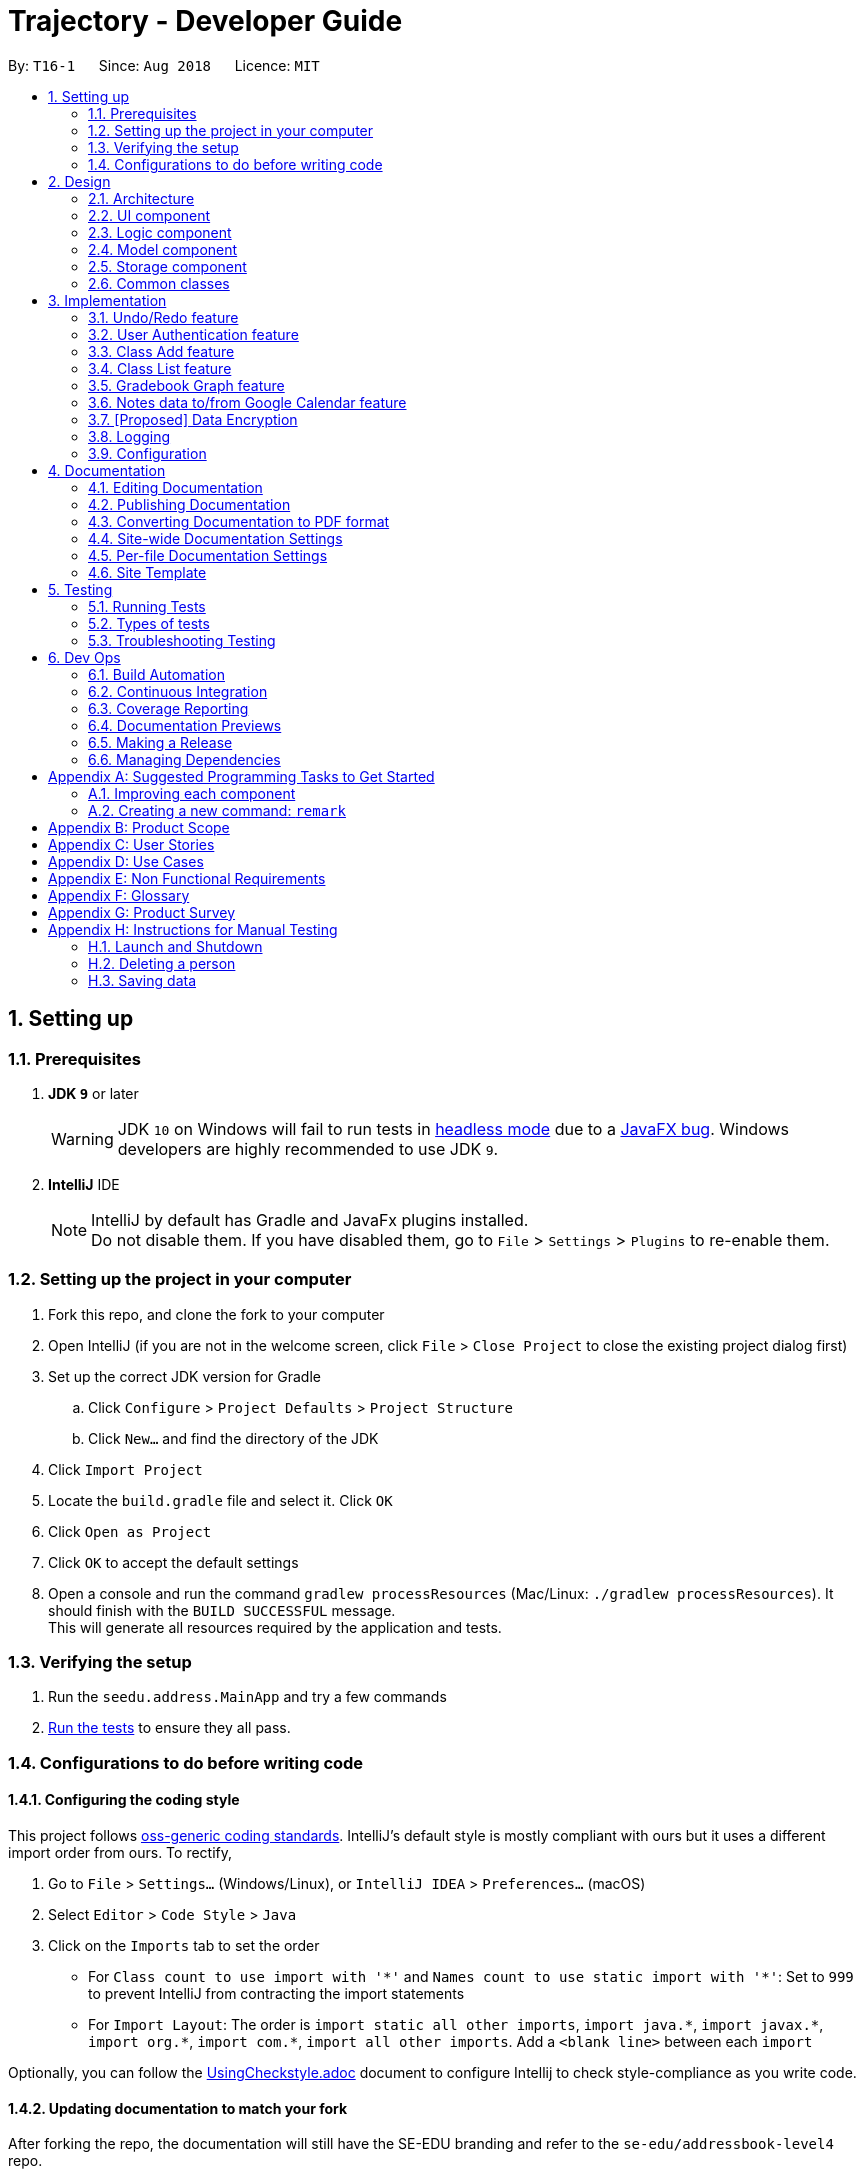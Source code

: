 ﻿= Trajectory - Developer Guide
:site-section: DeveloperGuide
:toc:
:toc-title:
:toc-placement: preamble
:sectnums:
:imagesDir: images
:stylesDir: stylesheets
:xrefstyle: full
ifdef::env-github[]
:tip-caption: :bulb:
:note-caption: :information_source:
:warning-caption: :warning:
endif::[]
:repoURL: https://github.com/se-edu/addressbook-level4/tree/master

By: `T16-1`      Since: `Aug 2018`      Licence: `MIT`

== Setting up

=== Prerequisites

. *JDK `9`* or later
+
[WARNING]
JDK `10` on Windows will fail to run tests in <<UsingGradle#Running-Tests, headless mode>> due to a https://github.com/javafxports/openjdk-jfx/issues/66[JavaFX bug].
Windows developers are highly recommended to use JDK `9`.

. *IntelliJ* IDE
+
[NOTE]
IntelliJ by default has Gradle and JavaFx plugins installed. +
Do not disable them. If you have disabled them, go to `File` > `Settings` > `Plugins` to re-enable them.


=== Setting up the project in your computer

. Fork this repo, and clone the fork to your computer
. Open IntelliJ (if you are not in the welcome screen, click `File` > `Close Project` to close the existing project dialog first)
. Set up the correct JDK version for Gradle
.. Click `Configure` > `Project Defaults` > `Project Structure`
.. Click `New...` and find the directory of the JDK
. Click `Import Project`
. Locate the `build.gradle` file and select it. Click `OK`
. Click `Open as Project`
. Click `OK` to accept the default settings
. Open a console and run the command `gradlew processResources` (Mac/Linux: `./gradlew processResources`). It should finish with the `BUILD SUCCESSFUL` message. +
This will generate all resources required by the application and tests.

=== Verifying the setup

. Run the `seedu.address.MainApp` and try a few commands
. <<Testing,Run the tests>> to ensure they all pass.

=== Configurations to do before writing code

==== Configuring the coding style

This project follows https://github.com/oss-generic/process/blob/master/docs/CodingStandards.adoc[oss-generic coding standards]. IntelliJ's default style is mostly compliant with ours but it uses a different import order from ours. To rectify,

. Go to `File` > `Settings...` (Windows/Linux), or `IntelliJ IDEA` > `Preferences...` (macOS)
. Select `Editor` > `Code Style` > `Java`
. Click on the `Imports` tab to set the order

* For `Class count to use import with '\*'` and `Names count to use static import with '*'`: Set to `999` to prevent IntelliJ from contracting the import statements
* For `Import Layout`: The order is `import static all other imports`, `import java.\*`, `import javax.*`, `import org.\*`, `import com.*`, `import all other imports`. Add a `<blank line>` between each `import`

Optionally, you can follow the <<UsingCheckstyle#, UsingCheckstyle.adoc>> document to configure Intellij to check style-compliance as you write code.

==== Updating documentation to match your fork

After forking the repo, the documentation will still have the SE-EDU branding and refer to the `se-edu/addressbook-level4` repo.

If you plan to develop this fork as a separate product (i.e. instead of contributing to `se-edu/addressbook-level4`), you should do the following:

. Configure the <<Docs-SiteWideDocSettings, site-wide documentation settings>> in link:{repoURL}/build.gradle[`build.gradle`], such as the `site-name`, to suit your own project.

. Replace the URL in the attribute `repoURL` in link:{repoURL}/docs/DeveloperGuide.adoc[`DeveloperGuide.adoc`] and link:{repoURL}/docs/UserGuide.adoc[`UserGuide.adoc`] with the URL of your fork.

==== Setting up CI

Set up Travis to perform Continuous Integration (CI) for your fork. See <<UsingTravis#, UsingTravis.adoc>> to learn how to set it up.

After setting up Travis, you can optionally set up coverage reporting for your team fork (see <<UsingCoveralls#, UsingCoveralls.adoc>>).

[NOTE]
Coverage reporting could be useful for a team repository that hosts the final version but it is not that useful for your personal fork.

Optionally, you can set up AppVeyor as a second CI (see <<UsingAppVeyor#, UsingAppVeyor.adoc>>).

[NOTE]
Having both Travis and AppVeyor ensures your App works on both Unix-based platforms and Windows-based platforms (Travis is Unix-based and AppVeyor is Windows-based)

==== Getting started with coding

When you are ready to start coding,

1. Get some sense of the overall design by reading <<Design-Architecture>>.
2. Take a look at <<GetStartedProgramming>>.

== Design

[[Design-Architecture]]
=== Architecture

.Architecture Diagram
image::Architecture.png[width="600"]

The *_Architecture Diagram_* given above explains the high-level design of the App. Given below is a quick overview of each component.

[TIP]
The `.pptx` files used to create diagrams in this document can be found in the link:{repoURL}/docs/diagrams/[diagrams] folder. To update a diagram, modify the diagram in the pptx file, select the objects of the diagram, and choose `Save as picture`.

`Main` has only one class called link:{repoURL}/src/main/java/seedu/address/MainApp.java[`MainApp`]. It is responsible for,

* At app launch: Initializes the components in the correct sequence, and connects them up with each other.
* At shut down: Shuts down the components and invokes cleanup method where necessary.

<<Design-Commons,*`Commons`*>> represents a collection of classes used by multiple other components. Two of those classes play important roles at the architecture level.

* `EventsCenter` : This class (written using https://github.com/google/guava/wiki/EventBusExplained[Google's Event Bus library]) is used by components to communicate with other components using events (i.e. a form of _Event Driven_ design)
* `LogsCenter` : Used by many classes to write log messages to the App's log file.

The rest of the App consists of four components.

* <<Design-Ui,*`UI`*>>: The UI of the App.
* <<Design-Logic,*`Logic`*>>: The command executor.
* <<Design-Model,*`Model`*>>: Holds the data of the App in-memory.
* <<Design-Storage,*`Storage`*>>: Reads data from, and writes data to, the hard disk.

Each of the four components

* Defines its _API_ in an `interface` with the same name as the Component.
* Exposes its functionality using a `{Component Name}Manager` class.

For example, the `Logic` component (see the class diagram given below) defines it's API in the `Logic.java` interface and exposes its functionality using the `LogicManager.java` class.

.Class Diagram of the Logic Component
image::LogicClassDiagram.png[width="800"]

[discrete]
==== Events-Driven nature of the design

The _Sequence Diagram_ below shows how the components interact for the scenario where the user issues the command `delete 1`.

.Component interactions for `delete 1` command (part 1)
image::SDforDeletePerson.png[width="800"]

[NOTE]
Note how the `Model` simply raises a `AddressBookChangedEvent` when the Address Book data are changed, instead of asking the `Storage` to save the updates to the hard disk.

The diagram below shows how the `EventsCenter` reacts to that event, which eventually results in the updates being saved to the hard disk and the status bar of the UI being updated to reflect the 'Last Updated' time.

.Component interactions for `delete 1` command (part 2)
image::SDforDeletePersonEventHandling.png[width="800"]

[NOTE]
Note how the event is propagated through the `EventsCenter` to the `Storage` and `UI` without `Model` having to be coupled to either of them. This is an example of how this Event Driven approach helps us reduce direct coupling between components.

The sections below give more details of each component.

[[Design-Ui]]
=== UI component

.Structure of the UI Component
image::UiClassDiagram.png[width="800"]

*API* : link:{repoURL}/src/main/java/seedu/address/ui/Ui.java[`Ui.java`]

The UI consists of a `MainWindow` that is made up of parts e.g.`CommandBox`, `ResultDisplay`, `PersonListPanel`, `StatusBarFooter`, `BrowserPanel` etc. All these, including the `MainWindow`, inherit from the abstract `UiPart` class.

The `UI` component uses JavaFx UI framework. The layout of these UI parts are defined in matching `.fxml` files that are in the `src/main/resources/view` folder. For example, the layout of the link:{repoURL}/src/main/java/seedu/address/ui/MainWindow.java[`MainWindow`] is specified in link:{repoURL}/src/main/resources/view/MainWindow.fxml[`MainWindow.fxml`]

The `UI` component,

* Executes user commands using the `Logic` component.
* Binds itself to some data in the `Model` so that the UI can auto-update when data in the `Model` change.
* Responds to events raised from various parts of the App and updates the UI accordingly.

[[Design-Logic]]
=== Logic component

[[fig-LogicClassDiagram]]
.Structure of the Logic Component
image::LogicClassDiagram.png[width="800"]

*API* :
link:{repoURL}/src/main/java/seedu/address/logic/Logic.java[`Logic.java`]

.  `Logic` uses the `AddressBookParser` class to parse the user command.
.  This results in a `Command` object which is executed by the `LogicManager`.
.  The command execution can affect the `Model` (e.g. adding a person) and/or raise events.
.  The result of the command execution is encapsulated as a `CommandResult` object which is passed back to the `Ui`.

Given below is the Sequence Diagram for interactions within the `Logic` component for the `execute("delete 1")` API call.

.Interactions Inside the Logic Component for the `delete 1` Command
image::DeletePersonSdForLogic.png[width="800"]

[[Design-Model]]
=== Model component

.Structure of the Model Component
image::ModelClassDiagram.png[width="800"]

*API* : link:{repoURL}/src/main/java/seedu/address/model/Model.java[`Model.java`]

The `Model`,

* stores a `UserPref` object that represents the user's preferences.
* stores the Address Book data.
* exposes an unmodifiable `ObservableList<Person>` that can be 'observed' e.g. the UI can be bound to this list so that the UI automatically updates when the data in the list change.
* does not depend on any of the other three components.

[NOTE]
As a more OOP model, we can store a `Tag` list in `Address Book`, which `Person` can reference. This would allow `Address Book` to only require one `Tag` object per unique `Tag`, instead of each `Person` needing their own `Tag` object. An example of how such a model may look like is given below. +
 +
image:ModelClassBetterOopDiagram.png[width="800"]

[[Design-Storage]]
=== Storage component

.Structure of the Storage Component
image::StorageClassDiagram.png[width="800"]

*API* : link:{repoURL}/src/main/java/seedu/address/storage/Storage.java[`Storage.java`]

The `Storage` component,

* can save `UserPref` objects in json format and read it back.
* can save the Address Book data in xml format and read it back.

[[Design-Commons]]
=== Common classes

Classes used by multiple components are in the `seedu.addressbook.commons` package.

== Implementation

This section describes some noteworthy details on how certain features are implemented.

=== Undo/Redo feature
==== Current Implementation

The undo/redo mechanism is facilitated by `VersionedAddressBook`.
It extends `AddressBook` with an undo/redo history, stored internally as an `addressBookStateList` and `currentStatePointer`.
Additionally, it implements the following operations:

* `VersionedAddressBook#commit()` -- Saves the current address book state in its history.
* `VersionedAddressBook#undo()` -- Restores the previous address book state from its history.
* `VersionedAddressBook#redo()` -- Restores a previously undone address book state from its history.

These operations are exposed in the `Model` interface as `Model#commitAddressBook()`, `Model#undoAddressBook()` and `Model#redoAddressBook()` respectively.

Given below is an example usage scenario and how the undo/redo mechanism behaves at each step.

Step 1. The user launches the application for the first time. The `VersionedAddressBook` will be initialized with the initial address book state, and the `currentStatePointer` pointing to that single address book state.

image::UndoRedoStartingStateListDiagram.png[width="800"]

Step 2. The user executes `delete 5` command to delete the 5th person in the address book. The `delete` command calls `Model#commitAddressBook()`, causing the modified state of the address book after the `delete 5` command executes to be saved in the `addressBookStateList`, and the `currentStatePointer` is shifted to the newly inserted address book state.

image::UndoRedoNewCommand1StateListDiagram.png[width="800"]

Step 3. The user executes `add n/David ...` to add a new person. The `add` command also calls `Model#commitAddressBook()`, causing another modified address book state to be saved into the `addressBookStateList`.

image::UndoRedoNewCommand2StateListDiagram.png[width="800"]

[NOTE]
If a command fails its execution, it will not call `Model#commitAddressBook()`, so the address book state will not be saved into the `addressBookStateList`.

Step 4. The user now decides that adding the person was a mistake, and decides to undo that action by executing the `undo` command. The `undo` command will call `Model#undoAddressBook()`, which will shift the `currentStatePointer` once to the left, pointing it to the previous address book state, and restores the address book to that state.

image::UndoRedoExecuteUndoStateListDiagram.png[width="800"]

[NOTE]
If the `currentStatePointer` is at index 0, pointing to the initial address book state, then there are no previous address book states to restore. The `undo` command uses `Model#canUndoAddressBook()` to check if this is the case. If so, it will return an error to the user rather than attempting to perform the undo.

The following sequence diagram shows how the undo operation works:

image::UndoRedoSequenceDiagram.png[width="800"]

The `redo` command does the opposite -- it calls `Model#redoAddressBook()`, which shifts the `currentStatePointer` once to the right, pointing to the previously undone state, and restores the address book to that state.

[NOTE]
If the `currentStatePointer` is at index `addressBookStateList.size() - 1`, pointing to the latest address book state, then there are no undone address book states to restore. The `redo` command uses `Model#canRedoAddressBook()` to check if this is the case. If so, it will return an error to the user rather than attempting to perform the redo.

Step 5. The user then decides to execute the command `list`. Commands that do not modify the address book, such as `list`, will usually not call `Model#commitAddressBook()`, `Model#undoAddressBook()` or `Model#redoAddressBook()`. Thus, the `addressBookStateList` remains unchanged.

image::UndoRedoNewCommand3StateListDiagram.png[width="800"]

Step 6. The user executes `clear`, which calls `Model#commitAddressBook()`. Since the `currentStatePointer` is not pointing at the end of the `addressBookStateList`, all address book states after the `currentStatePointer` will be purged. We designed it this way because it no longer makes sense to redo the `add n/David ...` command. This is the behavior that most modern desktop applications follow.

image::UndoRedoNewCommand4StateListDiagram.png[width="800"]

The following activity diagram summarizes what happens when a user executes a new command:

image::UndoRedoActivityDiagram.png[width="650"]

==== Design Considerations

===== Aspect: How undo & redo executes

* **Alternative 1 (current choice):** Saves the entire address book.
** Pros: Easy to implement.
** Cons: May have performance issues in terms of memory usage.
* **Alternative 2:** Individual command knows how to undo/redo by itself.
** Pros: Will use less memory (e.g. for `delete`, just save the person being deleted).
** Cons: We must ensure that the implementation of each individual command are correct.

===== Aspect: Data structure to support the undo/redo commands

* **Alternative 1 (current choice):** Use a list to store the history of address book states.
** Pros: Easy for new Computer Science student undergraduates to understand, who are likely to be the new incoming developers of our project.
** Cons: Logic is duplicated twice. For example, when a new command is executed, we must remember to update both `HistoryManager` and `VersionedAddressBook`.
* **Alternative 2:** Use `HistoryManager` for undo/redo
** Pros: We do not need to maintain a separate list, and just reuse what is already in the codebase.
** Cons: Requires dealing with commands that have already been undone: We must remember to skip these commands. Violates Single Responsibility Principle and Separation of Concerns as `HistoryManager` now needs to do two different things.

=== User Authentication feature
==== Proposed Implementation
Trajectory will evolve into a full-fledged LMS, and will come equipped with a user authentication system that supports role-based access control for usage by students, faculty members, administrators and guests.

The implementation will be spread across 2 classes: `UserController`, `AuthenticationController`.

When the user starts up the program, he'll be prompted to input in his email address, followed by his password. The credentials
are forwarded to `AuthenticationController#authenticate()`, whose job is to search for matching credentials in either the 'local storage' or a future DBMS.

The inputted password is hashed, and compared to the saved hash of a matching account, if found. If the password is verified to match, the user is considered to have logged in, and his details
are loaded into the `UserController`, which serves as a reference class for other features to access for the details
of  the logged-in user, which among other thing includes the user ID, the user personal information and assigned role(s). If the password hash doesn't match, the user will be shown an error message.

At this point, the user may execute commands. When viewing user-specific data, just as individual modules for students, the relevant controller  will access `UserController#getLoggedInUserId()` so that
the module controller can appropriately filter out modules that the user has permission to view or access.

This also applies to actions -- only faculty members are allowed to create modules, and `UserController#getRole()` is queried to check whether the user has that role. An error message will be displayed if the user doesn't have the required role assigned. Users with the 'administrator' role are allowed to create users, and assign roles to them.

The activity diagram right below is a summary of the login process.

image::UserLoginActivityDiagram.png[width="650"]

==== Design Considerations

===== Aspect: Roles

* **Alternative 1 (current choice):** Pre-defined roles with non-changable 'hardcoded' permissions.
** Pros: Easy to implement.
** Cons: Limited in expansion. A user with a role cannot do any action belonging to a more powerful role, without being granted the entire set of powers for the higher role.
* **Alternative 2:** Role-Based Management System
** Pros: Allows for fine-grained permissions control. Can apply the need-to-know, and need-to-use principle to assign required permissions. For example, the module owner may want to see the gradebook
but prevent TAs from seeing it, although TAs can assign marks.
** Cons: Harder to implement.

//zcstart
=== Class Add feature
==== Current Implementation

The add mechanism is facilitated by `ClassroomManager` supported by `StorageController`.
It makes use of the following operations:

* `ClassroomManager#addClassroom()` -- Adds a new classroomList to the in-memory array list.
* `ClassroomManager#readClassroomList()` -- Gets the classroom list from storage and converts it to a Classroom array list.
* `ClassroomManager#saveClassroomList()` -- Converts the classroom array list and invokes the StorageController to save the current classroom list to file.

These operations are used in the `ClassAddCommand` class under `ClassAddCommand#execute()`.

Given below is an example usage scenario and how the add/list mechanism behaves at each step.

Step 1. The user launches the application for the first time. The `StorageController#retrieveData()` will retrieve all datasets saved locally.

Step 2. The user executes `class add c/16...` command to add a new classroom to Trajectory. The `class add` command calls the `ClassAddCommand#execute()`. The `ClassroomManager` will be instantiated and read the classroom list from the storage and converts the data from XmlAdaptedClassroom to the Classroom data type.

Step 3. The `classroomManager#saveClassroomList()` will be called to converts the classroom array list and invokes the StorageController to save the current classroom list to file. This is done by first converting our `Classroom` object into `XmlAdaptedClassroom` objects and saving it.

=== Class List feature
==== Current Implementation

The list mechanism is facilitated by `ClassroomManager` supported by `StorageController`.
It makes use the following operations:

* `ClassroomManager#readClassroomList()` -- Gets the classroom list from storage and converts it to a Classroom array list.
* `ClassroomManager#saveClassroomList()` -- Converts the classroom array list and invokes the StorageController to save the current classroom list to file.
* `ClassroomManager#getClassroomList()` -- Gets the classroom list from the in-memory array list.

These operations are used in the `ClassListCommand` class under `ClassListCommand#execute()`..

Given below is an example usage scenario and how the add/list mechanism behaves at each step.

Step 1. The user launches the application for the first time. The `StorageController#retrieveData()` will retrieve all datasets saved locally.

Step 2. The user executes `class list` command to list all classrooms to Trajectory. The `class list` command calls the `ClassListCommand#execute()`. The `ClassroomManager` will be instantiated and read the classroom list from the storage and converts the data from XmlAdaptedClassroom to the Classroom data type.

Step 3. The classroom list with the corresponding classroom information will be appended to the with the support of the `StringBuilder` and displayed as a message successfully.

The following activity diagram summarizes what happens when a user executes a new command:

image::classaddlist.PNG[width="800"]

//zcend

// tag::datatograph[]
=== Gradebook Graph feature
==== Current Implementation

The gradebook graph mechanism is an enhancement that will be released in the later versions, facilitated by 'Trajectory'.
It is stored internally in GradebookManager.

Additionally, it implements the following operations:

* `gradebookManager#graphModuleSummary()` -- Converts data of all student grades from Array List to graph form
* `gradebookManager#graphStudentProgress()` -- Converts student data to present progress on module.

These operations are exposed in the `GradebookManager` as `GradebookManager#graphModuleSummary()`, `GradebookManager#graphStudentProgress()` respectively.

Given below is an example usage scenario and how the gradebook data-to-graph mechanism behaves at each step.

Step 1. The user launches the application for the first time. The StorageController which interacts with #xmlAdaptedGradebook to retrieve data from Array List using #retrieveData.

Step 2. The user executes `gradebook find m/cs2113 i/Finals` command to find the relevant gradebook component. The `find` command calls `GradebookManager#findGradebookComponent()`, which finds and filters the Array List to the relevant search.

Step 3. The user executes `gradebook graph student`. GradebookManager#graphStudentProgress will convert the Array List to graph form and display to the user.

[NOTE]
If a command fails its execution, it will not call `Gradebook#GradebookManager()`, so Trajectory state will not be saved into the `GradebookManager`.

Step 4. The user now decides to export graph according to the progress of a student, and that action is done by executing the `gradebook graph student` command. This command will call `GradebookManager#graphStudentProgress()`, which then displays the graph of the students progress.

The following activity diagram summarizes what happens when a user executes a new command:

image::dataToGraphActivityDiagram.png[width="650"]

==== Design Considerations

===== Aspect: How graph-to-data executes

* **Alternative 1 (current choice):** Individual command knows how to export accordingly.
** Pros: Will use less memory (e.g. only execute command when needed)
** Cons: Parameters and prefixes must be entered correctly before running command.
* **Alternative 2:** Saves the entire Trajectory.
** Pros: Easy to implement.
** Cons: Might result in low performance due to high memory usage.

===== Aspect: Data structure to support the data-to-graph commands

* **Alternative 1 (current choice):** Use a list to store the data before exporting.
** Pros: Easy data structure to use for any graph.
** Cons: Large list of data might require significant memory.
* **Alternative 2:** Use `GradebookManager' for data-to-graph export
** Pros: We do not need to maintain a separate list, and just reuse what is already in the codebase.
** Cons: Requires dealing with commands that needs to interact with storage controller or xml adapters directly but command should not have direct interaction from StorageController.
// end::datatograph[]

// tag::noteimportexport[]
=== Notes data to/from Google Calendar feature
==== Feature Description:
*EXPORT :* +
The user will be able to export notes from this application to a CSV file that follows the formatting required for importing calendar files to Google Calendar. The exporting process can be invoked by the user by entering the command below.

*Command: `note export`*

* The command `note export` will create a file with a .csv extension on the local storage.
* Invoking the command above by itself will convert all notes data saved in the application to CSV format.
* It can be extended to perform more specific instructions. The following arguments may be used:
** `note export [m/MODULE_CODE] [m/MODULE_CODE]...`
*** Specifying the MODULE_CODE argument allows the user to export notes from one or more selected modules only.

A possible implementation of exporting to CSV is provided below. +
1. Assuming that notes data are currently present in Trajectory, the user can invoke the `note export` command to begin exporting. +
2. A parser class will be used to generate the correct formatting for the Google Calendar. +
3. A CSV API will then be used to handle the writing to CSV. The file will be saved to a default directory in the user's local storage. +

*IMPORT :* +
The user will be able to import the data from a CSV file to generate a proper representation of the Note model. The importing process can be invoked by the user by entering the command below.

*Command: `note import`*

* The command will populate the notes data in the application from an existing CSV file.
* It requires that the user specify the directory of the file.
** Example: `note import C:\MyData\notes.csv`
* However, importing from an external source will overwrite existing notes data in Trajectory.

A possible implementation of importing from CSV is provided below. +
1. The user calls the import command to get data from a CSV file. +
2. A CSV utility class will be used to fetch the file. +
3. It will then be passed to a parser class that will handle the conversion to the Note model. +
4. The converted model will be copied to the Note Model list. +

`Due to the nature of Google Calendar's data fields, the Note Management feature needs to be enhanced to have mandatory input fields that satisfies the minimum requirements for Google Calendar imports.`
// end::noteimportexport[]

// tag::dataencryption[]
=== [Proposed] Data Encryption

_{Explain here how the data encryption feature will be implemented}_

// end::dataencryption[]

=== Logging

We are using `java.util.logging` package for logging. The `LogsCenter` class is used to manage the logging levels and logging destinations.

* The logging level can be controlled using the `logLevel` setting in the configuration file (See <<Implementation-Configuration>>)
* The `Logger` for a class can be obtained using `LogsCenter.getLogger(Class)` which will log messages according to the specified logging level
* Currently log messages are output through: `Console` and to a `.log` file.

*Logging Levels*

* `SEVERE` : Critical problem detected which may possibly cause the termination of the application
* `WARNING` : Can continue, but with caution
* `INFO` : Information showing the noteworthy actions by the App
* `FINE` : Details that is not usually noteworthy but may be useful in debugging e.g. print the actual list instead of just its size

[[Implementation-Configuration]]
=== Configuration

Certain properties of the application can be controlled (e.g App name, logging level) through the configuration file (default: `config.json`).

== Documentation

We use asciidoc for writing documentation.

[NOTE]
We chose asciidoc over Markdown because asciidoc, although a bit more complex than Markdown, provides more flexibility in formatting.

=== Editing Documentation

See <<UsingGradle#rendering-asciidoc-files, UsingGradle.adoc>> to learn how to render `.adoc` files locally to preview the end result of your edits.
Alternatively, you can download the AsciiDoc plugin for IntelliJ, which allows you to preview the changes you have made to your `.adoc` files in real-time.

=== Publishing Documentation

See <<UsingTravis#deploying-github-pages, UsingTravis.adoc>> to learn how to deploy GitHub Pages using Travis.

=== Converting Documentation to PDF format

We use https://www.google.com/chrome/browser/desktop/[Google Chrome] for converting documentation to PDF format, as Chrome's PDF engine preserves hyperlinks used in webpages.

Here are the steps to convert the project documentation files to PDF format.

.  Follow the instructions in <<UsingGradle#rendering-asciidoc-files, UsingGradle.adoc>> to convert the AsciiDoc files in the `docs/` directory to HTML format.
.  Go to your generated HTML files in the `build/docs` folder, right click on them and select `Open with` -> `Google Chrome`.
.  Within Chrome, click on the `Print` option in Chrome's menu.
.  Set the destination to `Save as PDF`, then click `Save` to save a copy of the file in PDF format. For best results, use the settings indicated in the screenshot below.

.Saving documentation as PDF files in Chrome
image::chrome_save_as_pdf.png[width="300"]

[[Docs-SiteWideDocSettings]]
=== Site-wide Documentation Settings

The link:{repoURL}/build.gradle[`build.gradle`] file specifies some project-specific https://asciidoctor.org/docs/user-manual/#attributes[asciidoc attributes] which affects how all documentation files within this project are rendered.

[TIP]
Attributes left unset in the `build.gradle` file will use their *default value*, if any.

[cols="1,2a,1", options="header"]
.List of site-wide attributes
|===
|Attribute name |Description |Default value

|`site-name`
|The name of the website.
If set, the name will be displayed near the top of the page.
|_not set_

|`site-githuburl`
|URL to the site's repository on https://github.com[GitHub].
Setting this will add a "View on GitHub" link in the navigation bar.
|_not set_

|`site-seedu`
|Define this attribute if the project is an official SE-EDU project.
This will render the SE-EDU navigation bar at the top of the page, and add some SE-EDU-specific navigation items.
|_not set_

|===

[[Docs-PerFileDocSettings]]
=== Per-file Documentation Settings

Each `.adoc` file may also specify some file-specific https://asciidoctor.org/docs/user-manual/#attributes[asciidoc attributes] which affects how the file is rendered.

Asciidoctor's https://asciidoctor.org/docs/user-manual/#builtin-attributes[built-in attributes] may be specified and used as well.

[TIP]
Attributes left unset in `.adoc` files will use their *default value*, if any.

[cols="1,2a,1", options="header"]
.List of per-file attributes, excluding Asciidoctor's built-in attributes
|===
|Attribute name |Description |Default value

|`site-section`
|Site section that the document belongs to.
This will cause the associated item in the navigation bar to be highlighted.
One of: `UserGuide`, `DeveloperGuide`, ``LearningOutcomes``{asterisk}, `AboutUs`, `ContactUs`

_{asterisk} Official SE-EDU projects only_
|_not set_

|`no-site-header`
|Set this attribute to remove the site navigation bar.
|_not set_

|===

=== Site Template

The files in link:{repoURL}/docs/stylesheets[`docs/stylesheets`] are the https://developer.mozilla.org/en-US/docs/Web/CSS[CSS stylesheets] of the site.
You can modify them to change some properties of the site's design.

The files in link:{repoURL}/docs/templates[`docs/templates`] controls the rendering of `.adoc` files into HTML5.
These template files are written in a mixture of https://www.ruby-lang.org[Ruby] and http://slim-lang.com[Slim].

[WARNING]
====
Modifying the template files in link:{repoURL}/docs/templates[`docs/templates`] requires some knowledge and experience with Ruby and Asciidoctor's API.
You should only modify them if you need greater control over the site's layout than what stylesheets can provide.
The SE-EDU team does not provide support for modified template files.
====

[[Testing]]
== Testing

=== Running Tests

There are three ways to run tests.

[TIP]
The most reliable way to run tests is the 3rd one. The first two methods might fail some GUI tests due to platform/resolution-specific idiosyncrasies.

*Method 1: Using IntelliJ JUnit test runner*

* To run all tests, right-click on the `src/test/java` folder and choose `Run 'All Tests'`
* To run a subset of tests, you can right-click on a test package, test class, or a test and choose `Run 'ABC'`

*Method 2: Using Gradle*

* Open a console and run the command `gradlew clean allTests` (Mac/Linux: `./gradlew clean allTests`)

[NOTE]
See <<UsingGradle#, UsingGradle.adoc>> for more info on how to run tests using Gradle.

*Method 3: Using Gradle (headless)*

Thanks to the https://github.com/TestFX/TestFX[TestFX] library we use, our GUI tests can be run in the _headless_ mode. In the headless mode, GUI tests do not show up on the screen. That means the developer can do other things on the Computer while the tests are running.

To run tests in headless mode, open a console and run the command `gradlew clean headless allTests` (Mac/Linux: `./gradlew clean headless allTests`)

=== Types of tests

We have two types of tests:

.  *GUI Tests* - These are tests involving the GUI. They include,
.. _System Tests_ that test the entire App by simulating user actions on the GUI. These are in the `systemtests` package.
.. _Unit tests_ that test the individual components. These are in `seedu.address.ui` package.
.  *Non-GUI Tests* - These are tests not involving the GUI. They include,
..  _Unit tests_ targeting the lowest level methods/classes. +
e.g. `seedu.address.commons.StringUtilTest`
..  _Integration tests_ that are checking the integration of multiple code units (those code units are assumed to be working). +
e.g. `seedu.address.storage.StorageManagerTest`
..  Hybrids of unit and integration tests. These test are checking multiple code units as well as how the are connected together. +
e.g. `seedu.address.logic.LogicManagerTest`


=== Troubleshooting Testing
**Problem: `HelpWindowTest` fails with a `NullPointerException`.**

* Reason: One of its dependencies, `HelpWindow.html` in `src/main/resources/docs` is missing.
* Solution: Execute Gradle task `processResources`.

== Dev Ops

=== Build Automation

See <<UsingGradle#, UsingGradle.adoc>> to learn how to use Gradle for build automation.

=== Continuous Integration

We use https://travis-ci.org/[Travis CI] and https://www.appveyor.com/[AppVeyor] to perform _Continuous Integration_ on our projects. See <<UsingTravis#, UsingTravis.adoc>> and <<UsingAppVeyor#, UsingAppVeyor.adoc>> for more details.

=== Coverage Reporting

We use https://coveralls.io/[Coveralls] to track the code coverage of our projects. See <<UsingCoveralls#, UsingCoveralls.adoc>> for more details.

=== Documentation Previews
When a pull request has changes to asciidoc files, you can use https://www.netlify.com/[Netlify] to see a preview of how the HTML version of those asciidoc files will look like when the pull request is merged. See <<UsingNetlify#, UsingNetlify.adoc>> for more details.

=== Making a Release

Here are the steps to create a new release.

.  Update the version number in link:{repoURL}/src/main/java/seedu/address/MainApp.java[`MainApp.java`].
.  Generate a JAR file <<UsingGradle#creating-the-jar-file, using Gradle>>.
.  Tag the repo with the version number. e.g. `v0.1`
.  https://help.github.com/articles/creating-releases/[Create a new release using GitHub] and upload the JAR file you created.

=== Managing Dependencies

A project often depends on third-party libraries. For example, Address Book depends on the http://wiki.fasterxml.com/JacksonHome[Jackson library] for XML parsing. Managing these _dependencies_ can be automated using Gradle. For example, Gradle can download the dependencies automatically, which is better than these alternatives. +
a. Include those libraries in the repo (this bloats the repo size) +
b. Require developers to download those libraries manually (this creates extra work for developers)

[[GetStartedProgramming]]
[appendix]
== Suggested Programming Tasks to Get Started

Suggested path for new programmers:

1. First, add small local-impact (i.e. the impact of the change does not go beyond the component) enhancements to one component at a time. Some suggestions are given in <<GetStartedProgramming-EachComponent>>.

2. Next, add a feature that touches multiple components to learn how to implement an end-to-end feature across all components. <<GetStartedProgramming-RemarkCommand>> explains how to go about adding such a feature.

[[GetStartedProgramming-EachComponent]]
=== Improving each component

Each individual exercise in this section is component-based (i.e. you would not need to modify the other components to get it to work).

[discrete]
==== `Logic` component

*Scenario:* You are in charge of `logic`. During dog-fooding, your team realize that it is troublesome for the user to type the whole command in order to execute a command. Your team devise some strategies to help cut down the amount of typing necessary, and one of the suggestions was to implement aliases for the command words. Your job is to implement such aliases.

[TIP]
Do take a look at <<Design-Logic>> before attempting to modify the `Logic` component.

. Add a shorthand equivalent alias for each of the individual commands. For example, besides typing `clear`, the user can also type `c` to remove all persons in the list.
+
****
* Hints
** Just like we store each individual command word constant `COMMAND_WORD` inside `*Command.java` (e.g.  link:{repoURL}/src/main/java/seedu/address/logic/commands/FindCommand.java[`FindCommand#COMMAND_WORD`], link:{repoURL}/src/main/java/seedu/address/logic/commands/DeleteCommand.java[`DeleteCommand#COMMAND_WORD`]), you need a new constant for aliases as well (e.g. `FindCommand#COMMAND_ALIAS`).
** link:{repoURL}/src/main/java/seedu/address/logic/parser/AddressBookParser.java[`AddressBookParser`] is responsible for analyzing command words.
* Solution
** Modify the switch statement in link:{repoURL}/src/main/java/seedu/address/logic/parser/AddressBookParser.java[`AddressBookParser#parseCommand(String)`] such that both the proper command word and alias can be used to execute the same intended command.
** Add new tests for each of the aliases that you have added.
** Update the user guide to document the new aliases.
** See this https://github.com/se-edu/addressbook-level4/pull/785[PR] for the full solution.
****

[discrete]
==== `Model` component

*Scenario:* You are in charge of `model`. One day, the `logic`-in-charge approaches you for help. He wants to implement a command such that the user is able to remove a particular tag from everyone in the address book, but the model API does not support such a functionality at the moment. Your job is to implement an API method, so that your teammate can use your API to implement his command.

[TIP]
Do take a look at <<Design-Model>> before attempting to modify the `Model` component.

. Add a `removeTag(Tag)` method. The specified tag will be removed from everyone in the address book.
+
****
* Hints
** The link:{repoURL}/src/main/java/seedu/address/model/Model.java[`Model`] and the link:{repoURL}/src/main/java/seedu/address/model/AddressBook.java[`AddressBook`] API need to be updated.
** Think about how you can use SLAP to design the method. Where should we place the main logic of deleting tags?
**  Find out which of the existing API methods in  link:{repoURL}/src/main/java/seedu/address/model/AddressBook.java[`AddressBook`] and link:{repoURL}/src/main/java/seedu/address/model/person/Person.java[`Person`] classes can be used to implement the tag removal logic. link:{repoURL}/src/main/java/seedu/address/model/AddressBook.java[`AddressBook`] allows you to update a person, and link:{repoURL}/src/main/java/seedu/address/model/person/Person.java[`Person`] allows you to update the tags.
* Solution
** Implement a `removeTag(Tag)` method in link:{repoURL}/src/main/java/seedu/address/model/AddressBook.java[`AddressBook`]. Loop through each person, and remove the `tag` from each person.
** Add a new API method `deleteTag(Tag)` in link:{repoURL}/src/main/java/seedu/address/model/ModelManager.java[`ModelManager`]. Your link:{repoURL}/src/main/java/seedu/address/model/ModelManager.java[`ModelManager`] should call `AddressBook#removeTag(Tag)`.
** Add new tests for each of the new public methods that you have added.
** See this https://github.com/se-edu/addressbook-level4/pull/790[PR] for the full solution.
****

[discrete]
==== `Ui` component

*Scenario:* You are in charge of `ui`. During a beta testing session, your team is observing how the users use your address book application. You realize that one of the users occasionally tries to delete non-existent tags from a contact, because the tags all look the same visually, and the user got confused. Another user made a typing mistake in his command, but did not realize he had done so because the error message wasn't prominent enough. A third user keeps scrolling down the list, because he keeps forgetting the index of the last person in the list. Your job is to implement improvements to the UI to solve all these problems.

[TIP]
Do take a look at <<Design-Ui>> before attempting to modify the `UI` component.

. Use different colors for different tags inside person cards. For example, `friends` tags can be all in brown, and `colleagues` tags can be all in yellow.
+
**Before**
+
image::getting-started-ui-tag-before.png[width="300"]
+
**After**
+
image::getting-started-ui-tag-after.png[width="300"]
+
****
* Hints
** The tag labels are created inside link:{repoURL}/src/main/java/seedu/address/ui/PersonCard.java[the `PersonCard` constructor] (`new Label(tag.tagName)`). https://docs.oracle.com/javase/8/javafx/api/javafx/scene/control/Label.html[JavaFX's `Label` class] allows you to modify the style of each Label, such as changing its color.
** Use the .css attribute `-fx-background-color` to add a color.
** You may wish to modify link:{repoURL}/src/main/resources/view/DarkTheme.css[`DarkTheme.css`] to include some pre-defined colors using css, especially if you have experience with web-based css.
* Solution
** You can modify the existing test methods for `PersonCard` 's to include testing the tag's color as well.
** See this https://github.com/se-edu/addressbook-level4/pull/798[PR] for the full solution.
*** The PR uses the hash code of the tag names to generate a color. This is deliberately designed to ensure consistent colors each time the application runs. You may wish to expand on this design to include additional features, such as allowing users to set their own tag colors, and directly saving the colors to storage, so that tags retain their colors even if the hash code algorithm changes.
****

. Modify link:{repoURL}/src/main/java/seedu/address/commons/events/ui/NewResultAvailableEvent.java[`NewResultAvailableEvent`] such that link:{repoURL}/src/main/java/seedu/address/ui/ResultDisplay.java[`ResultDisplay`] can show a different style on error (currently it shows the same regardless of errors).
+
**Before**
+
image::getting-started-ui-result-before.png[width="200"]
+
**After**
+
image::getting-started-ui-result-after.png[width="200"]
+
****
* Hints
** link:{repoURL}/src/main/java/seedu/address/commons/events/ui/NewResultAvailableEvent.java[`NewResultAvailableEvent`] is raised by link:{repoURL}/src/main/java/seedu/address/ui/CommandBox.java[`CommandBox`] which also knows whether the result is a success or failure, and is caught by link:{repoURL}/src/main/java/seedu/address/ui/ResultDisplay.java[`ResultDisplay`] which is where we want to change the style to.
** Refer to link:{repoURL}/src/main/java/seedu/address/ui/CommandBox.java[`CommandBox`] for an example on how to display an error.
* Solution
** Modify link:{repoURL}/src/main/java/seedu/address/commons/events/ui/NewResultAvailableEvent.java[`NewResultAvailableEvent`] 's constructor so that users of the event can indicate whether an error has occurred.
** Modify link:{repoURL}/src/main/java/seedu/address/ui/ResultDisplay.java[`ResultDisplay#handleNewResultAvailableEvent(NewResultAvailableEvent)`] to react to this event appropriately.
** You can write two different kinds of tests to ensure that the functionality works:
*** The unit tests for `ResultDisplay` can be modified to include verification of the color.
*** The system tests link:{repoURL}/src/test/java/systemtests/AddressBookSystemTest.java[`AddressBookSystemTest#assertCommandBoxShowsDefaultStyle() and AddressBookSystemTest#assertCommandBoxShowsErrorStyle()`] to include verification for `ResultDisplay` as well.
** See this https://github.com/se-edu/addressbook-level4/pull/799[PR] for the full solution.
*** Do read the commits one at a time if you feel overwhelmed.
****

. Modify the link:{repoURL}/src/main/java/seedu/address/ui/StatusBarFooter.java[`StatusBarFooter`] to show the total number of people in the address book.
+
**Before**
+
image::getting-started-ui-status-before.png[width="500"]
+
**After**
+
image::getting-started-ui-status-after.png[width="500"]
+
****
* Hints
** link:{repoURL}/src/main/resources/view/StatusBarFooter.fxml[`StatusBarFooter.fxml`] will need a new `StatusBar`. Be sure to set the `GridPane.columnIndex` properly for each `StatusBar` to avoid misalignment!
** link:{repoURL}/src/main/java/seedu/address/ui/StatusBarFooter.java[`StatusBarFooter`] needs to initialize the status bar on application start, and to update it accordingly whenever the address book is updated.
* Solution
** Modify the constructor of link:{repoURL}/src/main/java/seedu/address/ui/StatusBarFooter.java[`StatusBarFooter`] to take in the number of persons when the application just started.
** Use link:{repoURL}/src/main/java/seedu/address/ui/StatusBarFooter.java[`StatusBarFooter#handleAddressBookChangedEvent(AddressBookChangedEvent)`] to update the number of persons whenever there are new changes to the addressbook.
** For tests, modify link:{repoURL}/src/test/java/guitests/guihandles/StatusBarFooterHandle.java[`StatusBarFooterHandle`] by adding a state-saving functionality for the total number of people status, just like what we did for save location and sync status.
** For system tests, modify link:{repoURL}/src/test/java/systemtests/AddressBookSystemTest.java[`AddressBookSystemTest`] to also verify the new total number of persons status bar.
** See this https://github.com/se-edu/addressbook-level4/pull/803[PR] for the full solution.
****

[discrete]
==== `Storage` component

*Scenario:* You are in charge of `storage`. For your next project milestone, your team plans to implement a new feature of saving the address book to the cloud. However, the current implementation of the application constantly saves the address book after the execution of each command, which is not ideal if the user is working on limited internet connection. Your team decided that the application should instead save the changes to a temporary local backup file first, and only upload to the cloud after the user closes the application. Your job is to implement a backup API for the address book storage.

[TIP]
Do take a look at <<Design-Storage>> before attempting to modify the `Storage` component.

. Add a new method `backupAddressBook(ReadOnlyAddressBook)`, so that the address book can be saved in a fixed temporary location.
+
****
* Hint
** Add the API method in link:{repoURL}/src/main/java/seedu/address/storage/AddressBookStorage.java[`AddressBookStorage`] interface.
** Implement the logic in link:{repoURL}/src/main/java/seedu/address/storage/StorageManager.java[`StorageManager`] and link:{repoURL}/src/main/java/seedu/address/storage/XmlAddressBookStorage.java[`XmlAddressBookStorage`] class.
* Solution
** See this https://github.com/se-edu/addressbook-level4/pull/594[PR] for the full solution.
****

[[GetStartedProgramming-RemarkCommand]]
=== Creating a new command: `remark`

By creating this command, you will get a chance to learn how to implement a feature end-to-end, touching all major components of the app.

*Scenario:* You are a software maintainer for `addressbook`, as the former developer team has moved on to new projects. The current users of your application have a list of new feature requests that they hope the software will eventually have. The most popular request is to allow adding additional comments/notes about a particular contact, by providing a flexible `remark` field for each contact, rather than relying on tags alone. After designing the specification for the `remark` command, you are convinced that this feature is worth implementing. Your job is to implement the `remark` command.

==== Description
Edits the remark for a person specified in the `INDEX`. +
Format: `remark INDEX r/[REMARK]`

Examples:

* `remark 1 r/Likes to drink coffee.` +
Edits the remark for the first person to `Likes to drink coffee.`
* `remark 1 r/` +
Removes the remark for the first person.

==== Step-by-step Instructions

===== [Step 1] Logic: Teach the app to accept 'remark' which does nothing
Let's start by teaching the application how to parse a `remark` command. We will add the logic of `remark` later.

**Main:**

. Add a `RemarkCommand` that extends link:{repoURL}/src/main/java/seedu/address/logic/commands/Command.java[`Command`]. Upon execution, it should just throw an `Exception`.
. Modify link:{repoURL}/src/main/java/seedu/address/logic/parser/AddressBookParser.java[`AddressBookParser`] to accept a `RemarkCommand`.

**Tests:**

. Add `RemarkCommandTest` that tests that `execute()` throws an Exception.
. Add new test method to link:{repoURL}/src/test/java/seedu/address/logic/parser/AddressBookParserTest.java[`AddressBookParserTest`], which tests that typing "remark" returns an instance of `RemarkCommand`.

===== [Step 2] Logic: Teach the app to accept 'remark' arguments
Let's teach the application to parse arguments that our `remark` command will accept. E.g. `1 r/Likes to drink coffee.`

**Main:**

. Modify `RemarkCommand` to take in an `Index` and `String` and print those two parameters as the error message.
. Add `RemarkCommandParser` that knows how to parse two arguments, one index and one with prefix 'r/'.
. Modify link:{repoURL}/src/main/java/seedu/address/logic/parser/AddressBookParser.java[`AddressBookParser`] to use the newly implemented `RemarkCommandParser`.

**Tests:**

. Modify `RemarkCommandTest` to test the `RemarkCommand#equals()` method.
. Add `RemarkCommandParserTest` that tests different boundary values
for `RemarkCommandParser`.
. Modify link:{repoURL}/src/test/java/seedu/address/logic/parser/AddressBookParserTest.java[`AddressBookParserTest`] to test that the correct command is generated according to the user input.

===== [Step 3] Ui: Add a placeholder for remark in `PersonCard`
Let's add a placeholder on all our link:{repoURL}/src/main/java/seedu/address/ui/PersonCard.java[`PersonCard`] s to display a remark for each person later.

**Main:**

. Add a `Label` with any random text inside link:{repoURL}/src/main/resources/view/PersonListCard.fxml[`PersonListCard.fxml`].
. Add FXML annotation in link:{repoURL}/src/main/java/seedu/address/ui/PersonCard.java[`PersonCard`] to tie the variable to the actual label.

**Tests:**

. Modify link:{repoURL}/src/test/java/guitests/guihandles/PersonCardHandle.java[`PersonCardHandle`] so that future tests can read the contents of the remark label.

===== [Step 4] Model: Add `Remark` class
We have to properly encapsulate the remark in our link:{repoURL}/src/main/java/seedu/address/model/person/Person.java[`Person`] class. Instead of just using a `String`, let's follow the conventional class structure that the codebase already uses by adding a `Remark` class.

**Main:**

. Add `Remark` to model component (you can copy from link:{repoURL}/src/main/java/seedu/address/model/person/Address.java[`Address`], remove the regex and change the names accordingly).
. Modify `RemarkCommand` to now take in a `Remark` instead of a `String`.

**Tests:**

. Add test for `Remark`, to test the `Remark#equals()` method.

===== [Step 5] Model: Modify `Person` to support a `Remark` field
Now we have the `Remark` class, we need to actually use it inside link:{repoURL}/src/main/java/seedu/address/model/person/Person.java[`Person`].

**Main:**

. Add `getRemark()` in link:{repoURL}/src/main/java/seedu/address/model/person/Person.java[`Person`].
. You may assume that the user will not be able to use the `add` and `edit` commands to modify the remarks field (i.e. the person will be created without a remark).
. Modify link:{repoURL}/src/main/java/seedu/address/model/util/SampleDataUtil.java/[`SampleDataUtil`] to add remarks for the sample data (delete your `addressBook.xml` so that the application will load the sample data when you launch it.)

===== [Step 6] Storage: Add `Remark` field to `XmlAdaptedPerson` class
We now have `Remark` s for `Person` s, but they will be gone when we exit the application. Let's modify link:{repoURL}/src/main/java/seedu/address/storage/XmlAdaptedPerson.java[`XmlAdaptedPerson`] to include a `Remark` field so that it will be saved.

**Main:**

. Add a new Xml field for `Remark`.

**Tests:**

. Fix `invalidAndValidPersonAddressBook.xml`, `typicalPersonsAddressBook.xml`, `validAddressBook.xml` etc., such that the XML tests will not fail due to a missing `<remark>` element.

===== [Step 6b] Test: Add withRemark() for `PersonBuilder`
Since `Person` can now have a `Remark`, we should add a helper method to link:{repoURL}/src/test/java/seedu/address/testutil/PersonBuilder.java[`PersonBuilder`], so that users are able to create remarks when building a link:{repoURL}/src/main/java/seedu/address/model/person/Person.java[`Person`].

**Tests:**

. Add a new method `withRemark()` for link:{repoURL}/src/test/java/seedu/address/testutil/PersonBuilder.java[`PersonBuilder`]. This method will create a new `Remark` for the person that it is currently building.
. Try and use the method on any sample `Person` in link:{repoURL}/src/test/java/seedu/address/testutil/TypicalPersons.java[`TypicalPersons`].

===== [Step 7] Ui: Connect `Remark` field to `PersonCard`
Our remark label in link:{repoURL}/src/main/java/seedu/address/ui/PersonCard.java[`PersonCard`] is still a placeholder. Let's bring it to life by binding it with the actual `remark` field.

**Main:**

. Modify link:{repoURL}/src/main/java/seedu/address/ui/PersonCard.java[`PersonCard`]'s constructor to bind the `Remark` field to the `Person` 's remark.

**Tests:**

. Modify link:{repoURL}/src/test/java/seedu/address/ui/testutil/GuiTestAssert.java[`GuiTestAssert#assertCardDisplaysPerson(...)`] so that it will compare the now-functioning remark label.

===== [Step 8] Logic: Implement `RemarkCommand#execute()` logic
We now have everything set up... but we still can't modify the remarks. Let's finish it up by adding in actual logic for our `remark` command.

**Main:**

. Replace the logic in `RemarkCommand#execute()` (that currently just throws an `Exception`), with the actual logic to modify the remarks of a person.

**Tests:**

. Update `RemarkCommandTest` to test that the `execute()` logic works.

==== Full Solution

See this https://github.com/se-edu/addressbook-level4/pull/599[PR] for the step-by-step solution.

[appendix]
== Product Scope

*Target user profile*:

* faculty members of any education institutions
* has a need to manage a significant number of students
* prefer desktop apps over other types
* can type fast
* prefers typing over mouse input
* is reasonably comfortable using CLI apps

*Value proposition*: manage students faster than a typical mouse/GUI driven app

[appendix]
== User Stories

Priorities: High (must have) - `* * \*`, Medium (nice to have) - `* \*`, Low (unlikely to have) - `*`

[width="59%",cols="22%,<23%,<25%,<30%",options="header",]
|=======================================================================
|Priority |As a ... |I want to ... |So that I can...
|`* * *` |teacher |add students |keep track of students that are currently in the institution

|`* * *` |teacher |remove students |remove students who have graduated or are no longer with the institution

|`* * *` |teacher |find students |get relevant student details, such as contact information

|`* * *` |teacher |list students |look at all the students that are currently in the institution

|`* *` |teacher |import students |import students from perhaps an existing LMS solution

|`* *` |teacher |export students |have a copy of my students data set for possible import into another system

|`* *` |teacher |add course |assign students to courses and keep track of who is in which course

|`* *` |teacher |delete course |delete courses that may no longer be in use

|`* *` |teacher |list courses |view all courses that exist within the institution

|`* *` |teacher |list student list by course |view all students taking a certain course so I can plan my module enrollment better

|`* * *` |teacher |add modules |manage my module matters more easily

|`* * *` |teacher |update modules |change the details of my modules after I have created them

|`* * *` |teacher |remove modules |delete modules that I accidentally created

|`* * *` |teacher |archive modules |remove modules that I am no longer actively teaching, and keep it as a historical record instead

|`* * *` |teacher |find modules |check if I have already created the module, and view its details if it exists in the system

|`* * *` |teacher |list modules |see all the modules I am currently managing

|`* * *` |teacher |enrol students in a module |keep track of the students taking my various modules

|`* *` |teacher |assign a TA |get assistance in managing the module

|`* * *` |teacher |create a class |assign students to the class

|`* * *` |teacher |list a class |display information of the class

|`* * *` |teacher |delete a class |remove a class that is created wrongly

|`* * *` |teacher |assign student to class |add students to a class in the event that some students still have not signed up for a slot when classes begin

|`* * *` |teacher |unassign student from class |remove a student from a class to prevent clashes in his/her timetable, or the student has dropped out of school, or if he/she has not paid his/her school fees

|`* * *` |teacher |modify class enrollment limit |set class enrollment limits so that the classes that I’m teaching or my TAs are teaching are not over-subscribed.

|`* * *` |teacher |access class attendance list |access and view the class attendance to see which students are present/absent

|`* * *` |teacher |mark class attendance list |mark the attendance for every present student

|`* * *` |teacher |modify class attendance list |alter a wrongly-marked attendance for a specific student

|`* * *` |teacher |add grade components |differentiate the grade components in a module (E.g. mid term test, finals examination)

|`* * *` |teacher |edit grades of students |change students marks after reviewing

|`* * *` |teacher |delete grade item |remove after an incorrect input of grade item

|`* * *` |teacher |list grades of students |monitor my students progress

|`* *` |teacher |list all grade components |view all the grade components that I have added to my module

|`* * *` |teacher |assign grades of students |keep track of the grades that I have given out to students

|`* * *` |teacher |add notes |keep track of important things and also my own teaching progress

|`* * *` |teacher |delete notes |remove completed tasks or discard those that are no longer needed

|`* * *` |teacher |view saved notes |easily check up on important things I could have forgotten

|`* * *` |teacher |edit notes from modules |efficiently make changes to my notes if needed without deleting and then adding a new one

|`* *` |teacher |assign priorities to notes |make effective planning by looking for notes with higher importance

|`* *` |teacher |attach deadlines to notes |keep track of upcoming deadlines and important dates

|`* *` |teacher |find specific notes | search for notes quickly without having to go through an entire list

|=======================================================================

[appendix]
== Use Cases

(For all use cases below, the *System* is `Trajectory` and the *Actor* is the `teacher`, unless specified otherwise)

[discrete]
=== Use case: Add Student
*Precondition(s)* :

* NIL

*Guarantees* :

* TBC

*MSS* :

1.  Teacher adds student to system.
2.  System adds student to system, and show a confirmation message.
+
Use case ends.

*Extensions* :

* 2a. Teacher enters an invalid command.
+
** 2a1. System displays the list of valid commands.
+
Use case resumes at step 1.

* 2b. Teacher enters improperly formatted command.
+
** 2b1. System displays the proper format for usage of the command.
+
Use case resumes at step 1.

* 2c. Student already exists in system.
+
** 2c1. System shows 'duplicate student' message.
+
Use case resumes at step 1.


[discrete]
=== Use case: Remove Student
*Precondition(s)* :

* Student must exist in the system.

*Guarantees* :

* TBC

*MSS* :

1.  Teacher removes student from system.
2.  System removes student to system, and show a confirmation message.
+
Use case ends.

*Extensions* :

* 2a. Teacher enters an invalid command.
+
** 2a1. System displays the list of valid commands.
+
Use case resumes at step 1.

* 2b. Teacher enters improperly formatted command.
+
** 2b1. System displays the proper format for usage of the command.
+
Use case resumes at step 1.

* 2c. Student not found in system.
+
** 2c1. System shows 'invalid student' message.
+
Use case resumes at step 1.


[discrete]
=== Use case: Find Student
*Precondition(s)* :

* NIL

*Guarantees* :

* TBC

*MSS* :

1.  Teacher finds student with entered details.
2.  System locates student details and displays it to the teacher.
+
Use case ends.

*Extensions* :

* 2a. Teacher enters an invalid command.
+
** 2a1. System displays the list of valid commands.
+
Use case resumes at step 1.

* 2b. Teacher enters improperly formatted command.
+
** 2b1. System displays the proper format for usage of the command.
+
Use case resumes at step 1.

* 2c. Student not found in system.
+
** 2c1. System shows 'invalid student' message.
+
Use case resumes at step 1.


[discrete]
=== Use case: List Students
*Precondition(s)* :

* NIL

*Guarantees* :

* TBC

*MSS* :

1.  Teacher lists students.
2.  System displays list of all students by default.
+
Use case ends.

*Extensions* :

* 2a. Teacher enters an invalid command.
+
** 2a1. System displays the list of valid commands.
+
Use case resumes at step 1.

* 2b. Teacher enters improperly formatted command.
+
** 2b1. System displays the proper format for usage of the command.
+
Use case resumes at step 1.

* 2c. There are no students in the system.
+
** 2c1. System shows 'no students in system' message.
+
Use case resumes at step 1.


[discrete]
=== Use case: Export All Students To File
*Precondition(s)* :

* There should be at least 1 student.

*Guarantees* :

* TBC

*MSS* :

1.  Teacher exports all students to file.
2.  System exports all students to file and display confirmation message.
+
Use case ends.

*Extensions* :

* 2a. Teacher enters an invalid command.
+
** 2a1. System displays the list of valid commands.
+
Use case resumes at step 1.

* 2b. Teacher enters improperly formatted command.
+
** 2b1. System displays the proper format for usage of the command.
+
Use case resumes at step 1.

* 2c. Invalid save location.
+
** 2c1. System shows 'invalid save location' message.
+
Use case resumes at step 1.

* 2d. No students to export.
+
** 2d1. System shows 'no students to export' message.
+
Use case resumes at step 1.


[discrete]

=== Use case: Import students from file

*Precondition(s)* :

* A file containing properly formatted data should exist.

*Guarantees* :

* TBC

*MSS* :

1.  Teacher imports students from file.
2.  System imports students from file and display confirmation message.
+
Use case ends.

*Extensions* :

* 2a. Teacher enters an invalid command.
+
** 2a1. System displays the list of valid commands.
+
Use case resumes at step 1.

* 2b. Teacher enters improperly formatted command.
+
** 2b1. System displays the proper format for usage of the command.
+
Use case resumes at step 1.

* 2c. Invalid file location.
+
** 2c1. System shows 'invalid file location' message.
+
Use case resumes at step 1.

* 2d. File in invalid format.
+
** 2d1. System shows 'invalid file format' message.
+
Use case resumes at step 1.


[discrete]


=== Use case: Add course
*Precondition(s)* :

* NIL

*Guarantees* :

* TBC

*MSS* :

1.  Teacher adds course.
2.  System adds course to system, and show a confirmation message.
+
Use case ends.

*Extensions* :

* 2a. Teacher enters an invalid command.
+
** 2a1. System displays the list of valid commands.
+
Use case resumes at step 1.

* 2b. Teacher enters improperly formatted command.
+
** 2b1. System displays the proper format for usage of the command.
+
Use case resumes at step 1.

* 2c. Course already exists in system.
+
** 2c1. System shows 'duplicate course' message.
+
Use case resumes at step 1.


[discrete]


=== Use case: List courses
*Precondition(s)* :

* NIL

*Guarantees* :

* TBC

*MSS* :

1.  Teacher lists courses.
2.  System displays list of all courses.
+
Use case ends.

*Extensions* :

* 2a. Teacher enters an invalid command.
+
** 2a1. System displays the list of valid commands.
+
Use case resumes at step 1.

* 2b. Teacher enters improperly formatted command.
+
** 2b1. System displays the proper format for usage of the command.
+
Use case resumes at step 1.

* 2c. There are no courses in the system.
+
** 2c1. System shows 'no courses in system' message.
+
Use case resumes at step 1.


[discrete]
=== Use case: Add module

*Precondition(s)* :

* TO BE INSERTED | STATE NIL IF NONE

*Guarantees* :

* TBC

*MSS* :

1.  Teacher wants to add a module to the system.
2.  System successfully adds the module.
+
Use case ends.

*Extensions* :

* 2a. Teacher enters an invalid command.
+
** 2a1. System displays the list of valid commands.
+
Use case resumes at step 1.

* 2b. Teacher enters the wrong parameter prefix.
+
** 2b1. System displays the correct format for the command.
+
Use case resumes at step 1.

* 2c. Teacher enters a module code that already exists in the system.
+
** 2c1. System informs the user of the existence of the module.
+
Use case resumes at step 1.

* 2d. Teacher fills in the prerequisites with module codes that don’t exist.
+
** 2d1. System informs the user of the non-existing module codes.
+
Use case resumes at step 1.


[discrete]
=== Use case: Update module
*Precondition(s)* :

* TO BE INSERTED | STATE NIL IF NONE

*Guarantees* :

* TBC

*MSS* :

1.  Teacher wants to edit a module to the system.
2.  System successfully saves the changes made to the module.
+
Use case ends.

*Extensions* :

* 2a. Teacher enters an invalid command.
+
** 2a1. System displays the list of valid commands.
+
Use case resumes at step 1.

* 2b. Teacher enters the wrong parameter prefix.
+
** 2b1. System displays the correct format for the command.
+
Use case resumes at step 1.

* 2c. Teacher enters a module code that doesn’t exist in the system.
+
** 2c1. System informs the user that the module doesn’t exist.
+
Use case resumes at step 1.

* 2d. Teacher fills in the prerequisites with module codes that don’t exist.
+
** 2d1. System informs the user of the non-existing module codes.
+
Use case resumes at step 1.


[discrete]
=== Use case: Remove module
*Precondition(s)* :

* TO BE INSERTED | STATE NIL IF NONE

*Guarantees* :

* TBC

*MSS* :

1.  Teacher wants to delete a module in the system.
2.  System prompts for confirmation to delete the module.
3.  Teacher confirms the deletion of the module.
4.  System successfully deletes the module.
+
Use case ends.

*Extensions* :

* 2a. Teacher enters an invalid command.
+
** 2a1. System displays the list of valid commands.
+
Use case resumes at step 1.

* 2b. Teacher enters the wrong parameter prefix.
+
** 2b1. System displays the correct format for the command.
+
Use case resumes at step 1.

* 2c. Teacher enters a module code that doesn’t exist in the system.
+
** 2c1. System informs the user that the module doesn’t exist.
+
Use case resumes at step 1.

* 3a. Teacher rejects the confirmation to delete the module.
+
Use case resumes at step 1.


[discrete]
=== Use case: Find module
*Precondition(s)* :

* TO BE INSERTED | STATE NONE IF NONE

*Guarantees* :

* TBC

*MSS* :

1.  Teacher searches for a module with some module codes as keywords.
2.  System lists all the active modules that match any of the keywords.
+
Use case ends.

*Extensions* :

* 2a. Teacher enters an invalid command.
+
** 2a1. System displays the list of valid commands.
+
Use case resumes at step 1.

* 2b. Teacher enters keywords that do not match any modules.
+
** 2b1. System informs the user that no active modules were found.
+
Use case resumes at step 1.

* 2c. Teacher enters the `--all` option in the command
+
** 2c1. System displays all matching modules including archived modules.
+
Use case resumes at step 1.


[discrete]
=== Use case: List modules
*Precondition(s)* :

* TO BE INSERTED | STATE NIL IF NONE

*Guarantees* :

* TBC

*MSS* :

1.  Teacher wants to see all the active modules in the system.
2.  System lists all the active modules.
+
Use case ends.

*Extensions* :

* 2a. Teacher enters an invalid command.
+
** 2a1. System displays the list of valid commands.
+
Use case resumes at step 1.

* 2b. Teacher enters the `--all` option in the command
+
** 2b1. System displays all matching modules including archived modules.
+
Use case resumes at step 1.


[discrete]
=== Use case: Archive module
*Precondition(s)* :

* TO BE INSERTED | STATE NIL IF NONE

*Guarantees* :

* TBC

*MSS* :

1.  Teacher wants to archive a module in the system.
2.  System prompts for confirmation to archive the module.
3.  Teacher confirms archiving of the module.
4.  System successfully archives the module.
+
Use case ends.

*Extensions* :

* 2a. Teacher enters an invalid command.
+
** 2a1. System displays the list of valid commands.
+
Use case resumes at step 1.

* 2b. Teacher enters the wrong parameter prefix.
+
** 2b1. System displays the correct format for the command.
+
Use case resumes at step 1.

* 2c. Teacher enters a module code that doesn’t exist in the system.
+
** 2c1. System informs the user that the module doesn’t exist.
+
Use case resumes at step 1.

* 3a. Teacher rejects the confirmation to delete the module.
+
Use case resumes at step 1.


[discrete]
=== Use case: Enrol students in modules
*Precondition(s)* :

* TO BE INSERTED | STATE NIL IF NONE

*Guarantees* :

* TBC

*MSS* :

1.  Teacher wants to enrol students in a module.
2.  System successfully enrols the students in the module.
+
Use case ends.

*Extensions* :

* 2a. Teacher enters an invalid command.
+
** 2a1. System displays the list of valid commands.
+
Use case resumes at step 1.

* 2b. Teacher enters the wrong parameter prefix.
+
** 2b1. System displays the correct format for the command.
+
Use case resumes at step 1.

* 2c. Teacher enters the wrong email format.
+
** 2c1. System displays the correct format for the command.
+
Use case resumes at step 1.

* 2d. Teacher enters the command without any matric no. and emails.
+
** 2d1. System displays the correct format for the command.
+
Use case resumes at step 1.

* 2e. Teacher enters a module code that doesn’t exist in the system.
+
** 2e1. System informs the user that the module doesn’t exist in the system.
+
Use case resumes at step 1.

* 2f. Teacher wants to enrol a student that doesn’t exist in the system.
+
** 2f1. System informs the user that the student doesn’t exist in the system.
+
Use case resumes at step 1.


[discrete]
=== Use case: Assign a TA
*Precondition(s)* :

* TO BE INSERTED | STATE NIL IF NONE

*Guarantees* :

* TBC

*MSS* :

1.  Teacher assigns a student as a TA of a module.
2.  System successfully assigns the student as a TA for the module.
+
Use case ends.

*Extensions* :

* 2a. Teacher enters an invalid command.
+
** 2a1. System displays the list of valid commands.
+
Use case resumes at step 1.

* 2b. Teacher enters the wrong parameter prefix.
+
** 2b1. System displays the correct format for the command.
+
Use case resumes at step 1.

* 2c. Teacher enters the wrong email format.
+
** 2c1. System displays the correct format for the command.
+
Use case resumes at step 1.

* 2d. Teacher enters the command without any matric no. and emails.
+
** 2d1. System displays the correct format for the command.
+
Use case resumes at step 1.

* 2e. Teacher enters a module code that doesn’t exist in the system.
+
** 2e1. System informs the user that the module doesn’t exist in the system.
+
Use case resumes at step 1.

* 2f. Teacher wants to enrol a student that doesn’t exist in the system.
+
** 2f1. System informs the user that the student doesn’t exist in the system.
+
Use case resumes at step 1.


[discrete]
=== Use case: Add Grade Component
*Precondition(s)* :

* Module code must exist.
* Component name must not already exist in Trajectory.

*Guarantees* :

* Gradebook component will not be added if it does not meet validation requirements (Duplicate results, empty inputs etc)

*MSS* :

1. Teacher creates grade component.
2. System indicates success message.
+
Use case ends.

*Extensions* :

* 2a. Teacher enters an invalid command.
+
** 2a1. System displays the list of valid commands.
+
Use case resumes at step 1.

* 2b. Teacher enters the wrong parameter prefix.
+
** 2b1. System displays the correct format for the command.
+
Use case resumes at step 1.

* 2c. Teacher enters a component name that already exists to module code.
+
** 2c1. System informs the user that component name already exists to module code.
+
Use case resumes at step 1.

* 2d. Teacher enters a non-integer input for maximum marks and weightage.
+
** 2d1. System informs the user of incorrect input.
+
Use case resumes at step 1.

* 2d. Teacher does not enter any inputs after prefix.
+
** 2d1. System informs the user of invalid input.
+
Use case resumes at step 1.


[discrete]
=== Use case: Update Grade Component
*Precondition(s)* :

* Grade component and corresponding module code must exist.
* Percentage of grade must not exceed 100%.
* Total sum of weightage for all grade components must not exceed 100%.

*Guarantees* :

* TBC

*MSS* :

1. Teacher updates grade component.
2. System requests for confirmation by displaying input.
3. Teacher confirms request.
4. System indicates success message.
+
Use case ends.

*Extensions* :

* 1a. System detects an error in the entered data.
+
** 1a1. System displays message and format corresponding to error.
** 1a2. Teacher enters new data.
+
Steps 1a1-1a2 are repeated until the data entered is correct.
+
Use case resumes from step 2.

* *a. At any time, teacher chooses to cancel updating a grade component.
+
** *a1. System requests to confirm the cancellation.
** *a2. Teacher confirms request.
+
Use case ends.


[discrete]
=== Use case: Remove Grade Component
*Precondition(s)* :

* Grade component must exist.
* Corresponding module must exist.

*Guarantees* :

* Deleting grade component will also delete any grade items associated to it.

*MSS* :

1. Teacher removes grade component.
2. System indicates success message.
+
Use case ends.

*Extensions* :

* 2a. Teacher enters an invalid command.
+
** 2a1. System displays the list of valid commands.
+
Use case resumes at step 1.


[discrete]
=== Use case: Find Grade Component
*Precondition(s)* :

* Grade component must exist.

*Guarantees* :

* TBC

*MSS* :

1. Teacher finds grade component.
2. System displays details on selected grade component.
+
Use case ends.

*Extensions* :

* 1a. Teacher enters an invalid command.
+
** 1a1. System displays the list of valid commands.
+
Use case resumes at step 1.

* 1b. Teacher enters the wrong parameter prefix.
+
** 1b1. System displays the correct format for the command.
+
Use case resumes at step 1.


[discrete]
=== Use case: List Grade Components
*Precondition(s)* :

* Module must exist.

*Guarantees* :

* NIL

*MSS* :

1. Teacher lists grade component.
2. System displays list.
+
Use case ends.

*Extensions* :

* 1a. System detects an error in the entered data.
+
** 1a1. System displays message and format corresponding to error.
+
Use case resumes from step 1.


[discrete]
=== Use case: List Students Grades
*Precondition(s)* :

* Students must be enrolled to the module.

*Guarantees* :

* TBC

*MSS* :

1. Teacher lists students grades.
2. System displays list.
+
Use case ends.

*Extensions* :

* 1a. System detects an error in the entered data.
+
** 1a1. System displays message and format corresponding to error.
** 1a2. Teacher enters new data.
+
Steps 1a1-1a2 are repeated until the data entered is correct.
+
Use case resumes from step 2.

* *a. At any time, teacher chooses to cancel listing students grades.
+
** *a1. System requests to confirm the cancellation.
** *a2. Teacher confirms request.
+
Use case ends.


[discrete]
=== Use case: Assign Student Grade
*Precondition(s)* :

* Students must be enrolled to the module.
* Grade item details(MAX_MARKS, PERCENTAGE OF GRADE) must exist.

*Guarantees* :

* TBC

*MSS* :

1. Teacher assigns student a mark.
2. System requests for confirmation.
3. Teacher confirms request.
4. System indicates success message.
+
Use case ends.

*Extensions* :

* 1a. System detects an error in the entered data.
+
** 1a1. System displays message and format corresponding to error.
** 1a2. Teacher enters new data.
+
Steps 1a1-1a2 are repeated until the data entered is correct.
+
Use case resumes from step 2.

* *a. At any time, teacher chooses to cancel assigning students grades.
+
** *a1. System requests to confirm the cancellation.
** *a2. Teacher confirms request.
+
Use case ends.


[discrete]
=== Use case: Add Class

*Precondition(s)* :

* Module code exists in data file.

*Guarantees* :

* TBC

*MSS* :

1.  User enters command to create classroom.
2.  Classroom is created for the module.
3.  System displays message of successful creation of class.
+
Use case ends.

*Extensions* :

* 1a. User entered invalid command.
+
** 1a1. System shows ‘invalid format’ error.
+
Use case resumes at step 1.


[discrete]
=== Use case: Update Class Enrollment Limits

*Precondition(s)* :

* Class must exist in data file.

*Guarantees* :

* TBC

*MSS* :

1.  User enters command to modify class enrollment limits.
2.  Class enrollment limits gets updated.
3.  System displays successful modification of class enrollment limits.
+
Use case ends.

*Extensions* :

* 1a. User entered invalid command.
+
** 1a1. System shows ‘invalid format’ error.
+
Use case resumes at step 1.


[discrete]
=== Use case: Update Class Attendance List

*Precondition(s)* :

* Class must exist in data file.

*Guarantees* :

* TBC

*MSS* :

1.  User enters command to modify class attendance list.
2.  The class attendance list is updated.
3.  System displays message of successful modification of class attendance list.
+
Use case ends.

*Extensions* :

* 1a. User entered invalid command.
+
** 1a1. System shows ‘invalid format’ error.
+
Use case resumes at step 1.

[discrete]
=== Use case: List Class

*Precondition(s)* :

* Class(es) must exists in data file.

*Guarantees* :

* TBC

*MSS* :

1.  User enters command to list class(es).
2.  All Classroom information is listed.
3.  System displays message of successful listing of class(es).
+
Use case ends.

*Extensions* :

* 1a. User entered invalid command.
+
** 1a1. System shows ‘invalid format’ error.
+
Use case resumes at step 1.

[discrete]
=== Use case: Remove Class

*Precondition(s)* :

* Module code exists in data file.

*Guarantees* :

* TBC

*MSS* :

1.  User enters command to delete a class from module.
2.  Classroom is deleted from module.
3.  System displays message of successful deletion of class from module.
+
Use case ends.

*Extensions* :

* 1a. User entered invalid command.
+
** 1a1. System shows ‘invalid format’ error.
+
Use case resumes at step 1.

* 1b. Specified class does not belong to module.
+
** 1b1. System displays specified class does not belong to module error.
+
Use case resumes at step 1.


[discrete]
=== Use case: Assign Student To Class

*Precondition(s)* :

* Student exists in data file.

*Guarantees* :

* TBC

*MSS* :

1.  User enters command to assign a student to class.
2.  Student gets assigned to class.
3.  System displays message of successful assignment of student to class.
+
Use case ends.

*Extensions* :

* 1a. User entered invalid command.
+
** 1a1. System shows ‘invalid format’ error.
+
Use case resumes at step 1.

* 1b. Class doesn’t exist.
+
** 1b1. System displays class not found error.
+
Use case resumes at step 1.


[discrete]
=== Use case: Unassign Student From Class

*Precondition(s)* :

* Student exists in data file.

*Guarantees* :

* TBC

*MSS* :

1.  User enters command to unassign a student from class.
2.  Student gets unassigned from class.
3.  System displays message of successful unassignment of student from class.
+
Use case ends.

*Extensions* :

* 1a. User entered invalid command.
+
** 1a1. System shows ‘invalid format’ error.
+
Use case resumes at step 1.

* 1b.  Module code doesn’t exist.
+
** 1b1. System displays module not found error.
+
Use case resumes at step 1.

* 1c.  Specified student does not belong to class.
+
** 1c1. System displays specified student does not belong to class error.
+
Use case resumes at step 1.


[discrete]
=== Use case: Mark Class Attendance List

*Precondition(s)* :

* Class must exist in data file.

*Guarantees* :

* TBC

*MSS* :

1.  User enters command to mark class attendance.
2.  Class attendance is marked for specified student.
3.  System displays message of successful marking of class attendance list.
+
Use case ends.

*Extensions* :

* 1a. User entered invalid command.
+
** 1a1. System shows ‘invalid format’ error.
+
Use case resumes at step 1.

* 1b. Specified student does not belong to class.
+
** 1b1. System displays specified student does not belong to class error.
+
Use case resumes at step 1.


[discrete]
=== Use case: Access Class Attendance List

*Precondition(s)* :

* Class must exist in data file.

*Guarantees* :

* TBC

*MSS* :

1.  User enters command to view class attendance list.
2.  System displays the class attendance list.
+
Use case ends.

*Extensions* :

* 1a. User entered invalid command.
+
** 1a1. System shows ‘invalid format’ error.
+
Use case resumes at step 1.


[discrete]
=== Use case: Add Note

*Precondition(s)*

* Module must exist in data file.

*Guarantees* :

* TBC

*MSS* :

1.  Teacher requests to add a note to a module.
2.  System prompts the teacher to enter his/her note.
3.  Teacher types the note.
4.  System adds the note to the module and displays a message that it is successfully added.
+
Use case ends.

*Extensions* :

* 1a. Teacher enters an invalid command.
+
** 1a1. System displays the list of valid commands.
+
Use case resumes at step 1.

* 3a. The teacher decides to cancel.
+
Use case ends.


[discrete]
=== Use case: List Notes

*Precondition(s)* :

* Notes must exist in data file.

*Guarantees* :

* TBC

*MSS* :

1.  Teacher requests to view the saved notes.
2.  System displays the complete numbered list of notes.
+
Use case ends.

*Extensions* :

* 1a. Teacher enters an invalid command.
+
** 1a1. System displays the list of valid commands.
+
Use case resumes at step 1.

* 2b. There are no saved entries of notes.
+
** 2b1. System displays a message that no entries are found.
+
Use case ends.


[discrete]
=== Use case: Edit Note

*Precondition(s)* :

* Note must exist in data file.

*Guarantees* :

* TBC

*MSS* :

1.  Teacher requests to list all notes.
2.  System displays the complete numbered list of notes.
3.  Teacher requests to edit a specific note in the list.
4.  System prompts the teacher to enter the modifications.
5.  Teacher can now modify the text.
6.  System saves the modified note and displays a message for the successful modification.
+
Use case ends.

*Extensions* :

* 1a. Teacher gives an invalid command.
+
** 1a1. System displays the list of valid commands.
+
Use case resumes at step 1.

* 2a. There are no saved entries of notes.
+
** 2a1. System displays a message that no entries are found.
+
Use case ends.

* 3a. The given index is invalid.
+
** 3a1. System informs the user that the input is invalid.
+
Use case resumes at step 2.

* 5a. The teacher decides to cancel.
+
** 5a1. System cancels the editing process.
+
Use case ends.


[discrete]
=== Use case: Delete Note

*Precondition(s)* :

* Note must exist in data file.

*MSS* :

1.  Teacher requests to list all notes.
2.  System displays the complete numbered list of notes.
3.  Teacher requests to delete a specific note in the list.
4.  System deletes the note and displays a message that it is successfully deleted.
+
Use case ends.

*Extensions* :

* 1a. Teacher enters an invalid command.
+
** 1a1. System displays the list of valid commands.
+
Use case resumes at step 1.

* 2a. There are no saved entries of notes in the module.
+
** 2a1. System displays a message that no entries are found.
+
Use case ends.

* 3a. Teacher enters an invalid command.
+
** 3a1. System displays the list of valid commands.
+
Use case resumes at step 3.

* 3b. The given index is invalid.
+
** 3b1. System informs the user that the input is invalid.
+
Use case resumes at step 2.


[discrete]
=== Use case: Find Note

*Precondition(s)* :

* Notes must exist in data file.

*Guarantees* :

* TBC

*MSS* :

1.  Teacher requests to find notes which contains a set of keywords.
2.  System displays the complete numbered list of notes found that contains the keyword(s).
+
Use case ends.

*Extensions* :

* 1a. Teacher enters an invalid command.
+
** 1a1. System displays the list of valid commands.
+
Use case resumes at step 1.

* 2b. There are no entries found with the entered keyword(s).
+
** 2b1. System displays a message that no entries are found.
+
Use case ends.


[appendix]
== Non Functional Requirements

.  Privacy
   *  Students’ and faculty members' <<private-contact-detail,private contact details>> shouldn’t be disseminated without prior consent.
.  Data Retention
   *  User data shouldn’t be retained after a certain amount of time after a student graduates to protect their personal data.
.  Cross-platform
   *  Should work on any <<mainstream-os,mainstream OS>> as long as it has Java `9` or higher installed.
.  Responsiveness
   *  Should be able to hold up to 1000 persons without a noticeable sluggishness in performance for typical usage.
.  Ease of Use
   *  A user with above average typing speed for regular English text (i.e. not code, not system admin commands) should be able to accomplish most of the tasks faster using commands than using the mouse.

[appendix]
== Glossary

[[mainstream-os]] Mainstream OS::
Windows, Linux, Unix, OS-X

[[private-contact-detail]] Private contact detail::
A contact detail that is not meant to be shared with others

[appendix]
== Product Survey

*Product Name*

Author: ...

Pros:

* ...
* ...

Cons:

* ...
* ...

[appendix]
== Instructions for Manual Testing

Given below are instructions to test the app manually.

[NOTE]
These instructions only provide a starting point for testers to work on; testers are expected to do more _exploratory_ testing.

=== Launch and Shutdown

. Initial launch

.. Download the jar file and copy into an empty folder
.. Double-click the jar file +
   Expected: Shows the GUI with a set of sample contacts. The window size may not be optimum.

. Saving window preferences

.. Resize the window to an optimum size. Move the window to a different location. Close the window.
.. Re-launch the app by double-clicking the jar file. +
   Expected: The most recent window size and location is retained.

_{ more test cases ... }_

=== Deleting a person

. Deleting a person while all persons are listed

.. Prerequisites: List all persons using the `list` command. Multiple persons in the list.
.. Test case: `delete 1` +
   Expected: First contact is deleted from the list. Details of the deleted contact shown in the status message. Timestamp in the status bar is updated.
.. Test case: `delete 0` +
   Expected: No person is deleted. Error details shown in the status message. Status bar remains the same.
.. Other incorrect delete commands to try: `delete`, `delete x` (where x is larger than the list size) _{give more}_ +
   Expected: Similar to previous.

_{ more test cases ... }_

=== Saving data

. Dealing with missing/corrupted data files

.. _{explain how to simulate a missing/corrupted file and the expected behavior}_

_{ more test cases ... }_
